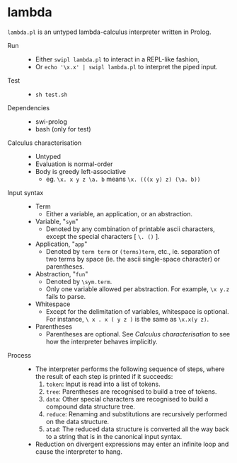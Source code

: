 * lambda

=lambda.pl= is an untyped lambda-calculus interpreter written in Prolog.

- Run ::
  - Either =swipl lambda.pl= to interact in a REPL-like fashion,
  - Or =echo '\x.x' | swipl lambda.pl= to interpret the piped input.

- Test ::
  - =sh test.sh=

- Dependencies ::
  - swi-prolog
  - bash (only for test)

- Calculus characterisation ::
  - Untyped
  - Evaluation is normal-order
  - Body is greedy left-associative
    - eg. =\x. x y z \a. b= means =\x. (((x y) z) (\a. b))=

- Input syntax ::
  - Term
    - Either a variable, an application, or an abstraction.
  - Variable, "=sym="
    - Denoted by any combination of printable ascii characters, except the special characters [ =\. ()= ].
  - Application, "=app="
    - Denoted by =term term= or =(terms)term=, etc., ie. separation of two terms by space (ie. the ascii single-space character) or parentheses.
  - Abstraction, "=fun="
    - Denoted by =\sym.term=.
    - Only one variable allowed per abstraction. For example, =\x y.z= fails to parse.
  - Whitespace
    - Except for the delimitation of variables, whitespace is optional. For instance, =\ x . x ( y z )= is the same as =\x.x(y z)=.
  - Parentheses
    - Parentheses are optional. See /Calculus characterisation/ to see how the interpreter behaves implicitly.

- Process ::
  - The interpreter performs the following sequence of steps, where the result of each step is printed if it succeeds:
    1. =token=: Input is read into a list of tokens.
    1. =tree=: Parentheses are recognised to build a tree of tokens.
    1. =data=: Other special characters are recognised to build a compound data structure tree.
    1. =reduce=: Renaming and substitutions are recursively performed on the data structure.
    1. =atad=: The reduced data structure is converted all the way back to a string that is in the canonical input syntax.
  - Reduction on divergent expressions may enter an infinite loop and cause the interpreter to hang.
